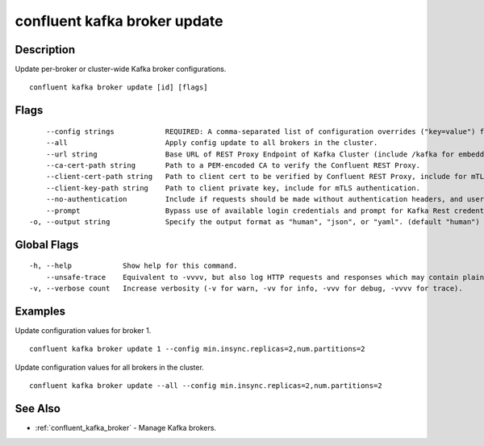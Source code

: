 ..
   WARNING: This documentation is auto-generated from the confluentinc/cli repository and should not be manually edited.

.. _confluent_kafka_broker_update:

confluent kafka broker update
-----------------------------

Description
~~~~~~~~~~~

Update per-broker or cluster-wide Kafka broker configurations.

::

  confluent kafka broker update [id] [flags]

Flags
~~~~~

::

      --config strings            REQUIRED: A comma-separated list of configuration overrides ("key=value") for the broker being updated.
      --all                       Apply config update to all brokers in the cluster.
      --url string                Base URL of REST Proxy Endpoint of Kafka Cluster (include /kafka for embedded Rest Proxy). Must set flag or CONFLUENT_REST_URL.
      --ca-cert-path string       Path to a PEM-encoded CA to verify the Confluent REST Proxy.
      --client-cert-path string   Path to client cert to be verified by Confluent REST Proxy, include for mTLS authentication.
      --client-key-path string    Path to client private key, include for mTLS authentication.
      --no-authentication         Include if requests should be made without authentication headers, and user will not be prompted for credentials.
      --prompt                    Bypass use of available login credentials and prompt for Kafka Rest credentials.
  -o, --output string             Specify the output format as "human", "json", or "yaml". (default "human")

Global Flags
~~~~~~~~~~~~

::

  -h, --help            Show help for this command.
      --unsafe-trace    Equivalent to -vvvv, but also log HTTP requests and responses which may contain plaintext secrets.
  -v, --verbose count   Increase verbosity (-v for warn, -vv for info, -vvv for debug, -vvvv for trace).

Examples
~~~~~~~~

Update configuration values for broker 1.

::

  confluent kafka broker update 1 --config min.insync.replicas=2,num.partitions=2

Update configuration values for all brokers in the cluster.

::

  confluent kafka broker update --all --config min.insync.replicas=2,num.partitions=2

See Also
~~~~~~~~

* :ref:`confluent_kafka_broker` - Manage Kafka brokers.
